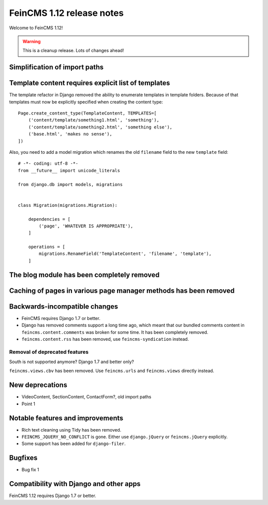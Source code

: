 ==========================
FeinCMS 1.12 release notes
==========================

Welcome to FeinCMS 1.12!

.. warning::

   This is a cleanup release. Lots of changes ahead!


Simplification of import paths
==============================


Template content requires explicit list of templates
====================================================

The template refactor in Django removed the ability to enumerate
templates in template folders. Because of that templates must now
be explicitly specified when creating the content type::

    Page.create_content_type(TemplateContent, TEMPLATES=[
        ('content/template/something1.html', 'something'),
        ('content/template/something2.html', 'something else'),
        ('base.html', 'makes no sense'),
    ])

Also, you need to add a model migration which renames the old
``filename`` field to the new ``template`` field::

    # -*- coding: utf-8 -*-
    from __future__ import unicode_literals

    from django.db import models, migrations


    class Migration(migrations.Migration):

        dependencies = [
            ('page', 'WHATEVER IS APPROPRIATE'),
        ]

        operations = [
            migrations.RenameField('TemplateContent', 'filename', 'template'),
        ]


The blog module has been completely removed
============================================


Caching of pages in various page manager methods has been removed
=================================================================


Backwards-incompatible changes
==============================

* FeinCMS requires Django 1.7 or better.

* Django has removed comments support a long time ago, which meant
  that our bundled comments content in ``feincms.content.comments``
  was broken for some time. It has been completely removed.

* ``feincms.content.rss`` has been removed, use ``feincms-syndication``
  instead.


Removal of deprecated features
------------------------------

South is not supported anymore? Django 1.7 and better only?

``feincms.views.cbv`` has been removed. Use ``feincms.urls`` and
``feincms.views`` directly instead.


New deprecations
================

* VideoContent, SectionContent, ContactForm?, old import paths
* Point 1


Notable features and improvements
=================================

* Rich text cleaning using Tidy has been removed.

* ``FEINCMS_JQUERY_NO_CONFLICT`` is gone. Either use ``django.jQuery`` or
  ``feincms.jQuery`` explicitly.

* Some support has been added for ``django-filer``.

Bugfixes
========

* Bug fix 1


Compatibility with Django and other apps
========================================

FeinCMS 1.12 requires Django 1.7 or better.
